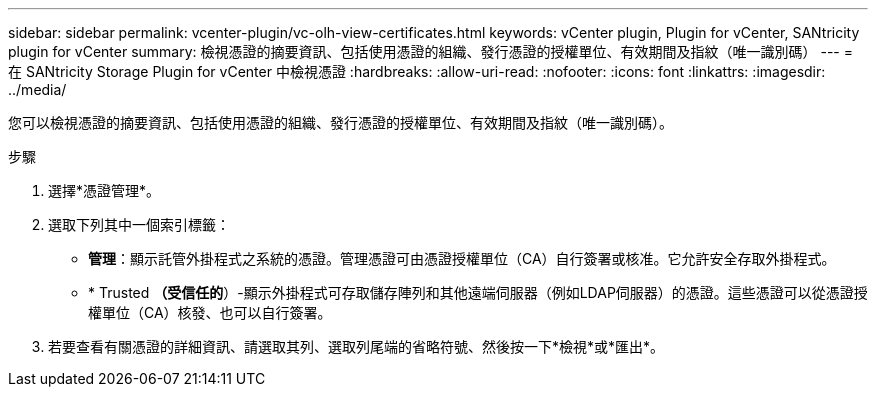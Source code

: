 ---
sidebar: sidebar 
permalink: vcenter-plugin/vc-olh-view-certificates.html 
keywords: vCenter plugin, Plugin for vCenter, SANtricity plugin for vCenter 
summary: 檢視憑證的摘要資訊、包括使用憑證的組織、發行憑證的授權單位、有效期間及指紋（唯一識別碼） 
---
= 在 SANtricity Storage Plugin for vCenter 中檢視憑證
:hardbreaks:
:allow-uri-read: 
:nofooter: 
:icons: font
:linkattrs: 
:imagesdir: ../media/


[role="lead"]
您可以檢視憑證的摘要資訊、包括使用憑證的組織、發行憑證的授權單位、有效期間及指紋（唯一識別碼）。

.步驟
. 選擇*憑證管理*。
. 選取下列其中一個索引標籤：
+
** *管理*：顯示託管外掛程式之系統的憑證。管理憑證可由憑證授權單位（CA）自行簽署或核准。它允許安全存取外掛程式。
** * Trusted *（受信任的*）-顯示外掛程式可存取儲存陣列和其他遠端伺服器（例如LDAP伺服器）的憑證。這些憑證可以從憑證授權單位（CA）核發、也可以自行簽署。


. 若要查看有關憑證的詳細資訊、請選取其列、選取列尾端的省略符號、然後按一下*檢視*或*匯出*。

